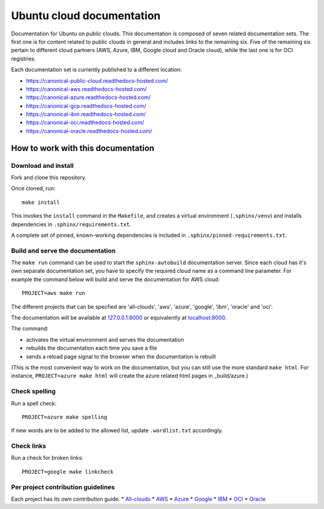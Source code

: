 Ubuntu cloud documentation
==========================

Documentation for Ubuntu on public clouds. This documentation is composed of seven related documentation sets. The first one is for content related to public clouds in general and includes links to the remaining six. Five of the remaining six pertain to different cloud partners (AWS, Azure, IBM, Google cloud and Oracle cloud), while the last one is for OCI registries.

Each documentation set is currently published to a different location:

* https://canonical-public-cloud.readthedocs-hosted.com/
* https://canonical-aws.readthedocs-hosted.com/
* https://canonical-azure.readthedocs-hosted.com/
* https://canonical-gcp.readthedocs-hosted.com/
* https://canonical-ibm.readthedocs-hosted.com/
* https://canonical-oci.readthedocs-hosted.com/
* https://canonical-oracle.readthedocs-hosted.com/


How to work with this documentation
-----------------------------------

Download and install
~~~~~~~~~~~~~~~~~~~~
Fork and clone this repository.

Once cloned, run::

	make install

This invokes the ``install`` command in the ``Makefile``, and creates a
virtual environment (``.sphinx/venv``) and installs dependencies in
``.sphinx/requirements.txt``.

A complete set of pinned, known-working dependencies is included in
``.sphinx/pinned-requirements.txt``.


Build and serve the documentation
~~~~~~~~~~~~~~~~~~~~~~~~~~~~~~~~~

The ``make run`` command can be used to start the ``sphinx-autobuild`` documentation server.
Since each cloud has it's own separate documentation set, you have to specify the required cloud name as a command line parameter. For example the command below will build and serve the documentation for AWS cloud::

	PROJECT=aws make run

The different projects that can be specfied are 'all-clouds', 'aws', 'azure', 'google', 'ibm', 'oracle' and 'oci'.

The documentation will be available at `127.0.0.1:8000 <http://127.0.0.1:8000>`_ or equivalently at `localhost:8000 <http://localhost:8000>`_.

The command:

* activates the virtual environment and serves the documentation
* rebuilds the documentation each time you save a file
* sends a reload page signal to the browser when the documentation is rebuilt

(This is the most convenient way to work on the documentation, but you can still use
the more standard ``make html``. For instance, ``PROJECT=azure make html`` will create the 
azure related html pages in _build/azure.)


Check spelling
~~~~~~~~~~~~~~

Run a spell check::

	PROJECT=azure make spelling

If new words are to be added to the allowed list, update ``.wordlist.txt`` accordingly.


Check links
~~~~~~~~~~~

Run a check for broken links::

	PROJECT=google make linkcheck


Per project contribution guidelines
~~~~~~~~~~~~~~~~~~~~~~~~~~~~~~~~~~~

Each project has its own contribution guide: 
* `All-clouds <https://canonical-public-cloud.readthedocs-hosted.com/en/latest/all-clouds-how-to/contribute-to-these-docs/>`_
* `AWS <https://canonical-aws.readthedocs-hosted.com/en/latest/aws-how-to/contribute-to-these-docs/>`_
* `Azure <https://canonical-azure.readthedocs-hosted.com/en/latest/azure-how-to/contribute-to-these-docs/>`_
* `Google <https://canonical-gcp.readthedocs-hosted.com/en/latest/google-how-to/contribute-to-these-docs/>`_
* `IBM <https://canonical-ibm.readthedocs-hosted.com/en/latest/ibm-how-to/contribute-to-these-docs/>`_
* `OCI <https://canonical-oci.readthedocs-hosted.com/en/latest/oci-how-to/contribute-to-these-docs/>`_
* `Oracle <https://canonical-oracle.readthedocs-hosted.com/en/latest/oracle-how-to/contribute-to-these-docs/>`_


